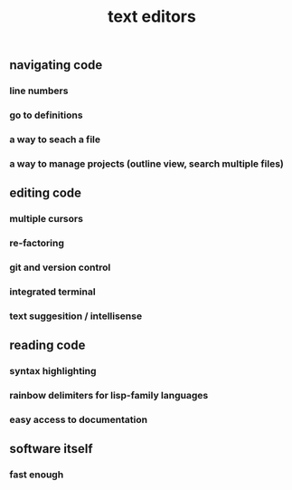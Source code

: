 #+TITLE: text editors

** navigating code
*** line numbers
*** go to definitions
*** a way to seach a file
*** a way to manage projects (outline view, search multiple files)
** editing code
*** multiple cursors
*** re-factoring
*** git and version control
*** integrated terminal
*** text suggesition / intellisense
** reading code
*** syntax highlighting
*** rainbow delimiters for lisp-family languages
*** easy access to documentation
** software itself
*** fast enough
